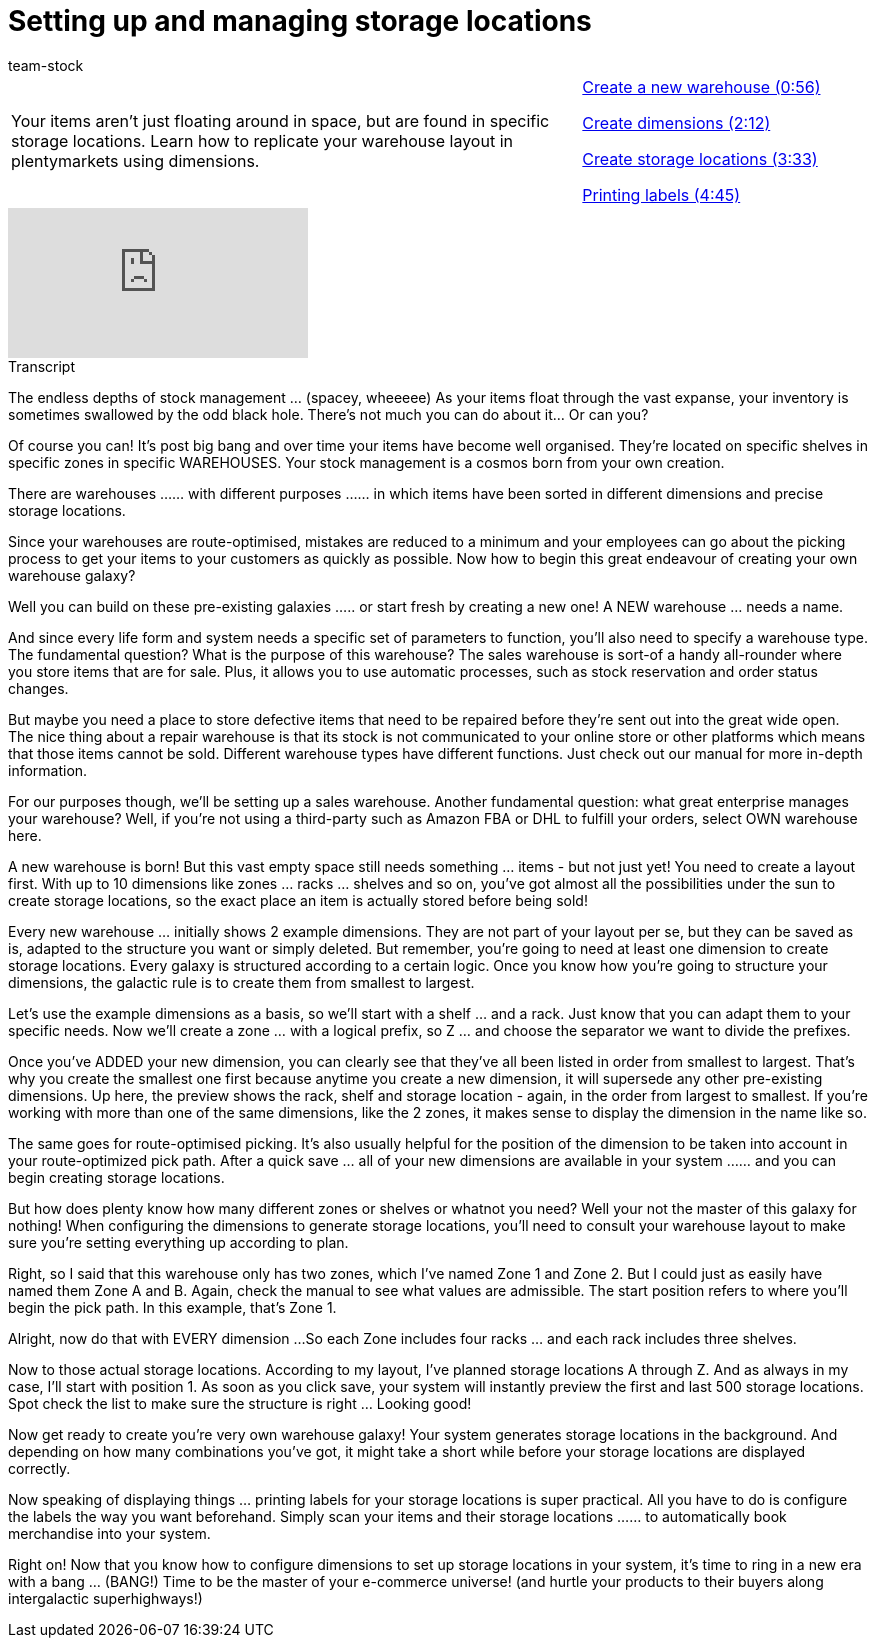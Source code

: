 = Setting up and managing storage locations
:index: false
:id: 29WAZ4D
:author: team-stock

//tag::einleitung[]
[cols="2, 1" grid=none]
|===
|Your items aren't just floating around in space, but are found in specific storage locations. Learn how to replicate your warehouse layout in plentymarkets using dimensions.
|<<videos/stock-management/setting-up-and-managing-storage-locations-create-warehouse#video, Create a new warehouse (0:56)>>

<<videos/stock-management/setting-up-and-managing-storage-locations-create-dimensions#video, Create dimensions (2:12)>>

<<videos/stock-management/setting-up-and-managing-storage-locations-create-storage-locations#video, Create storage locations (3:33)>>

<<videos/stock-management/setting-up-and-managing-storage-locations-print-labels#video, Printing labels (4:45)>>
|===
//end::einleitung[]

video::271444664[vimeo]

// tag::transkript[]
[.collapseBox]
.Transcript
--
The endless depths of stock management ... (spacey, wheeeee)
As your items float through the vast expanse, your inventory is sometimes swallowed by the odd black hole. There's not much you can do about it... Or can you?

Of course you can!
It's post big bang and over time your items have become well organised. They're located on specific shelves in specific zones in specific WAREHOUSES.
Your stock management is a cosmos born from your own creation.

There are warehouses ...
... with different purposes ...
... in which items have been sorted in different dimensions and precise storage locations.

Since your warehouses are route-optimised, mistakes are reduced to a minimum and your employees can go about the picking process to get your items to your customers as quickly as possible.
Now how to begin this great endeavour of creating your own warehouse galaxy?

Well you can build on these pre-existing galaxies ...
.. or start fresh by creating a new one! A NEW warehouse ... needs a name.

And since every life form and system needs a specific set of parameters to function, you'll also need to specify a warehouse type. The fundamental question? What is the purpose of this warehouse?
The sales warehouse is sort-of a handy all-rounder where you store items that are for sale. Plus, it allows you to use automatic processes, such as stock reservation and order status changes.

But maybe you need a place to store defective items that need to be repaired before they're sent out into the great wide open. The nice thing about a repair warehouse is that its stock is not communicated to your online store or other platforms which means that those items cannot be sold.
Different warehouse types have different functions. Just check out our manual for more in-depth information.

For our purposes though, we'll be setting up a sales warehouse.
Another fundamental question: what great enterprise manages your warehouse?
Well, if you're not using a third-party such as Amazon FBA or DHL to fulfill your orders, select OWN warehouse here.

A new warehouse is born! But this vast empty space still needs something ... items - but not just yet!
You need to create a layout first. With up to 10 dimensions like zones ... racks ... shelves and so on, you've got almost all the possibilities under the sun to create storage locations, so the exact place an item is actually stored before being sold!

Every new warehouse ... initially shows 2 example dimensions. They are not part of your layout per se, but they can be saved as is, adapted to the structure you want or simply deleted. But remember, you're going to need at least one dimension to create storage locations.
Every galaxy is structured according to a certain logic. Once you know how you're going to structure your dimensions, the galactic rule is to create them from smallest to largest.

Let's use the example dimensions as a basis, so we'll start with a shelf ... and a rack. Just know that you can adapt them to your specific needs.
Now we'll create a zone ... with a logical prefix, so Z ... and choose the separator we want to divide the prefixes.

Once you've ADDED your new dimension, you can clearly see that they've all been listed in order from smallest to largest. That's why you create the smallest one first because anytime you create a new dimension, it will supersede any other pre-existing dimensions.
Up here, the preview shows the rack, shelf and storage location - again, in the order from largest to smallest. If you're working with more than one of the same dimensions, like the 2 zones, it makes sense to display the dimension in the name like so.

The same goes for route-optimised picking. It's also usually helpful for the position of the dimension to be taken into account in your route-optimized pick path.
After a quick save ... all of your new dimensions are available in your system ...
... and you can begin creating storage locations.

But how does plenty know how many different zones or shelves or whatnot you need? Well your not the master of this galaxy for nothing!
When configuring the dimensions to generate storage locations, you'll need to consult your warehouse layout to make sure you're setting everything up according to plan.

Right, so I said that this warehouse only has two zones, which I've named Zone 1 and Zone 2. But I could just as easily have named them Zone A and B. Again, check the manual to see what values are admissible.
The start position refers to where you'll begin the pick path. In this example, that's Zone 1.

Alright, now do that with EVERY dimension ...
So each Zone includes four racks ... and each rack includes three shelves.

Now to those actual storage locations. According to my layout, I've planned storage locations A through Z. And as always in my case, I'll start with position 1.
As soon as you click save, your system will instantly preview the first and last 500 storage locations. Spot check the list to make sure the structure is right ... Looking good!

Now get ready to create you're very own warehouse galaxy!
Your system generates storage locations in the background. And depending on how many combinations you've got, it might take a short while before your storage locations are displayed correctly.

Now speaking of displaying things ... printing labels for your storage locations is super practical.
All you have to do is configure the labels the way you want beforehand.
Simply scan your items and their storage locations ...
... to automatically book merchandise into your system.

Right on! Now that you know how to configure dimensions to set up storage locations in your system, it's time to ring in a new era with a bang ... (BANG!) Time to be the master of your e-commerce universe! (and hurtle your products to their buyers along intergalactic superhighways!)
--
//end::transkript[]
